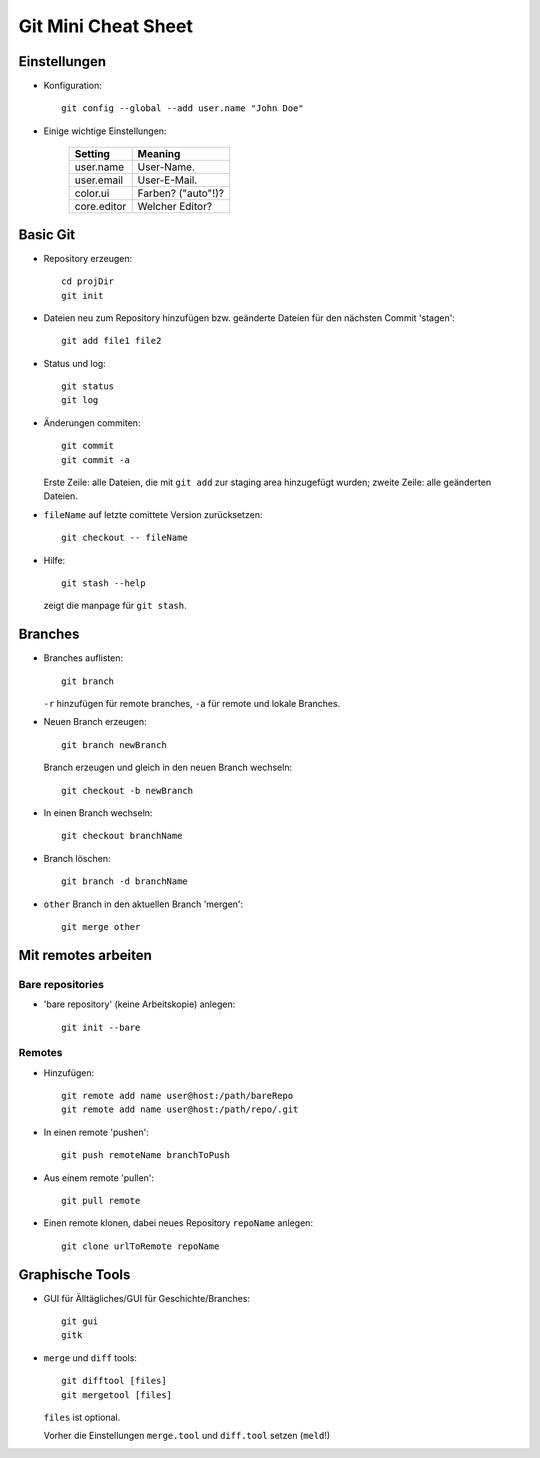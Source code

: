 ====================
Git Mini Cheat Sheet
====================

Einstellungen
=============

- Konfiguration::

    git config --global --add user.name "John Doe"

- Einige wichtige Einstellungen:

    +------------+----------------------+
    |   Setting  |  Meaning             |
    +============+======================+
    | user.name  | User-Name.           |
    +------------+----------------------+
    | user.email | User-E-Mail.         |
    +------------+----------------------+
    | color.ui   | Farben? ("auto"!)?   |
    +------------+----------------------+
    |core.editor | Welcher Editor?      |
    +------------+----------------------+

Basic Git
=========

- Repository erzeugen::

    cd projDir
    git init

- Dateien neu zum Repository hinzufügen bzw. geänderte Dateien für den nächsten
  Commit 'stagen'::

    git add file1 file2

- Status und log::

    git status
    git log

- Änderungen commiten::

    git commit
    git commit -a

  Erste Zeile: alle Dateien, die mit ``git add`` zur staging area hinzugefügt
  wurden; zweite Zeile: alle geänderten Dateien.

- ``fileName`` auf letzte comittete Version zurücksetzen::

    git checkout -- fileName

- Hilfe::

    git stash --help

  zeigt die manpage für ``git stash``.

Branches
========

- Branches auflisten::

    git branch

  ``-r`` hinzufügen für remote branches, ``-a`` für remote und lokale Branches.

- Neuen Branch erzeugen::

    git branch newBranch

  Branch erzeugen und gleich in den neuen Branch wechseln::

    git checkout -b newBranch

- In einen Branch wechseln::

    git checkout branchName

- Branch löschen::

    git branch -d branchName

- ``other`` Branch in den aktuellen Branch 'mergen'::

    git merge other

Mit remotes arbeiten
====================

Bare repositories
-----------------

- 'bare repository' (keine Arbeitskopie) anlegen::

    git init --bare

Remotes
-------

- Hinzufügen::

    git remote add name user@host:/path/bareRepo
    git remote add name user@host:/path/repo/.git

- In einen remote 'pushen'::

    git push remoteName branchToPush
    
- Aus einem remote 'pullen'::

    git pull remote

- Einen remote klonen, dabei neues Repository ``repoName`` anlegen::

    git clone urlToRemote repoName

Graphische Tools
================

- GUI für Älltägliches/GUI für Geschichte/Branches::

    git gui
    gitk

- ``merge`` und ``diff`` tools::

    git difftool [files]
    git mergetool [files]

  ``files`` ist optional.

  Vorher die Einstellungen ``merge.tool`` und ``diff.tool`` setzen (``meld``!)
